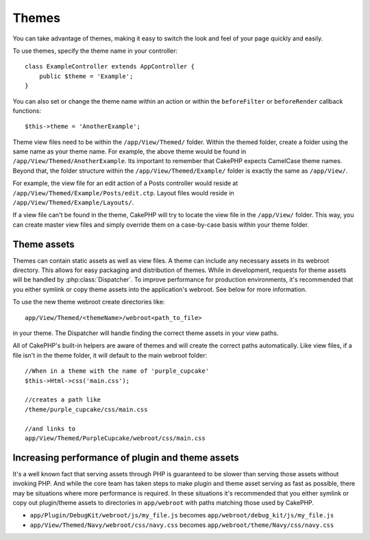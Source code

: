 Themes
######

You can take advantage of themes, making it easy to switch the look and feel of
your page quickly and easily.

To use themes, specify the theme name in your
controller::

    class ExampleController extends AppController {
        public $theme = 'Example';
    }

.. versionchanged:: 2.1
   Versions previous to 2.1 required setting the ``$this->viewClass = 'Theme'``.
   2.1 removes this requirement as the normal ``View`` class supports themes

You can also set or change the theme name within an action or within the
``beforeFilter`` or ``beforeRender`` callback functions::

    $this->theme = 'AnotherExample';

Theme view files need to be within the ``/app/View/Themed/`` folder. Within the
themed folder, create a folder using the same name as your theme name. For
example, the above theme would be found in ``/app/View/Themed/AnotherExample``.
Its important to remember that CakePHP expects CamelCase theme names. Beyond
that, the folder structure within the ``/app/View/Themed/Example/`` folder is
exactly the same as ``/app/View/``.

For example, the view file for an edit action of a Posts controller would reside
at ``/app/View/Themed/Example/Posts/edit.ctp``. Layout files would reside in
``/app/View/Themed/Example/Layouts/``.

If a view file can't be found in the theme, CakePHP will try to locate the view
file in the ``/app/View/`` folder. This way, you can create master view files
and simply override them on a case-by-case basis within your theme folder.

Theme assets
------------

Themes can contain static assets as well as view files. A theme can include any
necessary assets in its webroot directory. This allows for easy packaging and
distribution of themes. While in development, requests for theme assets will be
handled by :php:class:`Dispatcher`. To improve performance for production
environments, it's recommended that you either symlink or copy theme assets into
the application's webroot. See below for more information.

To use the new theme webroot create directories like::

  app/View/Themed/<themeName>/webroot<path_to_file>

in your theme. The Dispatcher will handle finding the correct theme assets in
your view paths.

All of CakePHP's built-in helpers are aware of themes and will create the
correct paths automatically. Like view files, if a file isn't in the theme
folder, it will default to the main webroot folder::

    //When in a theme with the name of 'purple_cupcake'
    $this->Html->css('main.css');

    //creates a path like
    /theme/purple_cupcake/css/main.css

    //and links to
    app/View/Themed/PurpleCupcake/webroot/css/main.css

Increasing performance of plugin and theme assets
-------------------------------------------------

It's a well known fact that serving assets through PHP is guaranteed to be slower
than serving those assets without invoking PHP. And while the core team has
taken steps to make plugin and theme asset serving as fast as possible, there
may be situations where more performance is required. In these situations it's
recommended that you either symlink or copy out plugin/theme assets to
directories in ``app/webroot`` with paths matching those used by CakePHP.


-  ``app/Plugin/DebugKit/webroot/js/my_file.js`` becomes
   ``app/webroot/debug_kit/js/my_file.js``
-  ``app/View/Themed/Navy/webroot/css/navy.css`` becomes
   ``app/webroot/theme/Navy/css/navy.css``


.. meta::
    :title lang=en: Themes
    :keywords lang=en: production environments,theme folder,layout files,development requests,callback functions,folder structure,default view,dispatcher,symlink,case basis,layouts,assets,cakephp,themes,advantage
